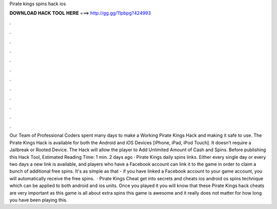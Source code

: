 Pirate kings spins hack ios

𝐃𝐎𝐖𝐍𝐋𝐎𝐀𝐃 𝐇𝐀𝐂𝐊 𝐓𝐎𝐎𝐋 𝐇𝐄𝐑𝐄 ===> http://gg.gg/11pbpg?424993

.

.

.

.

.

.

.

.

.

.

.

.

Our Team of Professional Coders spent many days to make a Working Pirate Kings Hack and making it safe to use. The Pirate Kings Hack is available for both the Android and iOS Devices [iPhone, iPad, iPod Touch]. It doesn’t require a Jailbreak or Rooted Device. The Hack will allow the player to Add Unlimited Amount of Cash and Spins. Before publishing this Hack Tool, Estimated Reading Time: 1 min. 2 days ago · Pirate Kings daily spins links. Either every single day or every two days a new link is available, and players who have a Facebook account can link it to the game in order to claim a bunch of additional free spins. It's as simple as that - if you have linked a Facebook account to your game account, you will automatically receive the free spins.  · Pirate Kings Cheat get into secrets and cheats ios android os spins technique which can be applied to both android and ios units. Once you played it you will know that these Pirate Kings hack cheats are very important as this game is all about extra spins this game is awesome and it really does not matter for how long you have been playing this.